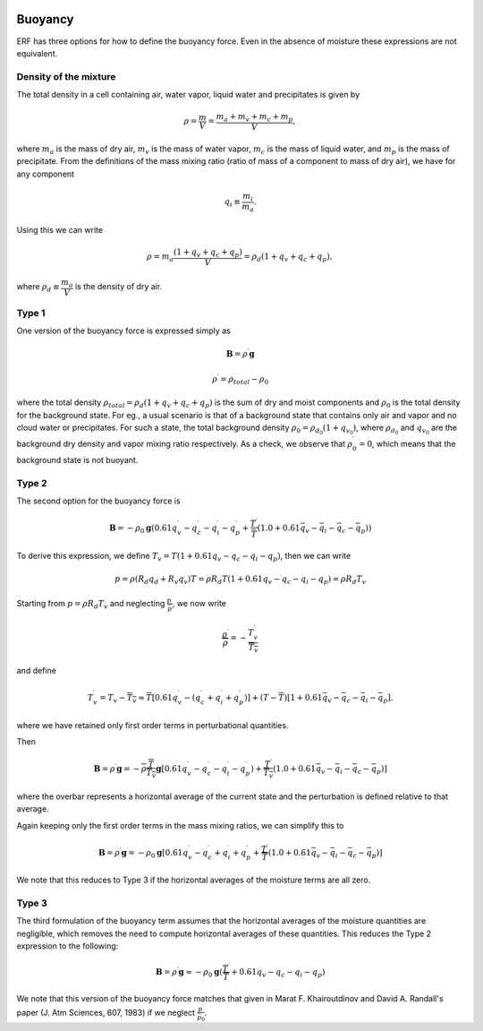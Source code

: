 
 .. role:: cpp(code)
    :language: c++

 .. role:: f(code)
    :language: fortran

.. _Buoyancy:

Buoyancy
=========

ERF has three options for how to define the buoyancy force.  Even in the absence of moisture these
expressions are not equivalent.

Density of the mixture
-----------------------

The total density in a cell containing air, water vapor, liquid water and precipitates is given by

.. math::
    \rho = \frac{m}{V} = \frac{m_a + m_v + m_c + m_p}{V},

where :math:`m_a` is the mass of dry air, :math:`m_v` is the mass of water vapor, :math:`m_c` is the mass of liquid water, and :math:`m_p` is the mass of precipitate.
From the definitions of the mass mixing ratio (ratio of mass of a component to mass of dry air), we have for any component

.. math::
    q_i \equiv \frac{m_i}{m_a}.

Using this we can write

.. math::
    \rho = m_a\frac{(1 + q_v + q_c + q_p)}{V}
          = \rho_d(1 + q_v + q_c + q_p),

where :math:`\rho_d \equiv \cfrac{m_a}{V}` is the density of dry air.


Type 1
------

One version of the buoyancy force is expressed simply as

.. math::
     \mathbf{B} = \rho^\prime \mathbf{g}

.. math::
     \rho^\prime = \rho_{total} - \rho_0

where the total density :math:`\rho_{total} = \rho_d(1 + q_v + q_c + q_p)` is the sum of dry and moist components and :math:`\rho_0` is the total density
for the background state. For eg., a usual scenario is that of a background state that contains only air and vapor and no cloud water or precipitates. For such a state,
the total background density :math:`\rho_0 = \rho_{d_0}(1 + q_{v_0})`, where :math:`\rho_{d_0}` and :math:`q_{v_0}` are the background dry density and vapor mixing ratio respectively.
As a check, we observe that :math:`\rho^\prime_0 = 0`, which means that the background state is not buoyant.

Type 2
------

The second option for the buoyancy force is

.. math::
   \mathbf{B} = -\rho_0 \mathbf{g} ( 0.61 q_v^\prime - q_c^\prime - q_i^\prime - q_p^\prime
                  + \frac{T^\prime}{\bar{T}} (1.0 + 0.61 \bar{q_v} - \bar{q_i} - \bar{q_c} - \bar{q_p}) )

To derive this expression, we define :math:`T_v = T (1 + 0.61 q_v − q_c − q_i - q_p)`, then we can write

.. math::
    p = \rho (R_d q_d + R_v q_v) T = \rho R_d T (1 + 0.61 q_v − q_c − q_i - q_p ) = \rho R_d T_v


Starting from :math:`p = \rho R_d T_v` and neglecting :math:`\frac{p^\prime}{\bar{p}}`, we now write

.. math::
   \frac{\rho^\prime}{\overline{\rho}} = -\frac{T_v^\prime}{\overline{T_v}}

and define

.. math::

   T_v^\prime = T_v - \overline{T_v} \approx \overline{T} [ 0.61 q_v^\prime - (q_c^\prime + q_i^\prime + q_p^\prime)] +
               (T - \overline{T}) [1+ 0.61 \bar{q_v} - \bar{q_c} - \bar{q_i} - \bar{q_p} ] .

where we have retained only first order terms in perturbational quantities.

Then

.. math::

   \mathbf{B} = \rho^\prime \mathbf{g} = -\overline{\rho} \frac{\overline{T}}{\overline{T_v}} \mathbf{g} [ 0.61 q_v^\prime - q_c^\prime - q_i^\prime - q_p^\prime ) + \frac{T^\prime}{\overline{T_v}} (1.0 + 0.61 \bar{q_v} - \bar{q_i} - \bar{q_c} - \bar{q_p}) ]

where the overbar represents a horizontal average of the current state and the perturbation is defined relative to that average.

Again keeping only the first order terms in the mass mixing ratios, we can simplify this to

.. math::
   \mathbf{B} = \rho^\prime \mathbf{g} = -\rho_0 \mathbf{g} [ 0.61 q_v^\prime - q_c^\prime + q_i^\prime + q_p^\prime
                  + \frac{T^\prime}{\overline{T}} (1.0 + 0.61 \bar{q_v} - \bar{q_i} - \bar{q_c} - \bar{q_p}) ]

We note that this reduces to Type 3 if the horizontal averages of the moisture terms are all zero.

Type 3
------

The third formulation of the buoyancy term assumes that the horizontal averages of the moisture quantities are negligible,
which removes the need to compute horizontal averages of these quantities.   This reduces the Type 2 expression to the following:

.. math::
     \mathbf{B} = \rho^\prime \mathbf{g} \approx -\rho_0 \mathbf{g} ( \frac{T^\prime}{\overline{T}}
                 + 0.61 q_v - q_c - q_i - q_p)

We note that this version of the buoyancy force matches that given in Marat F. Khairoutdinov and David A. Randall's paper (J. Atm Sciences, 607, 1983)
if we neglect :math:`\frac{p^\prime}{\bar{p_0}}`.
